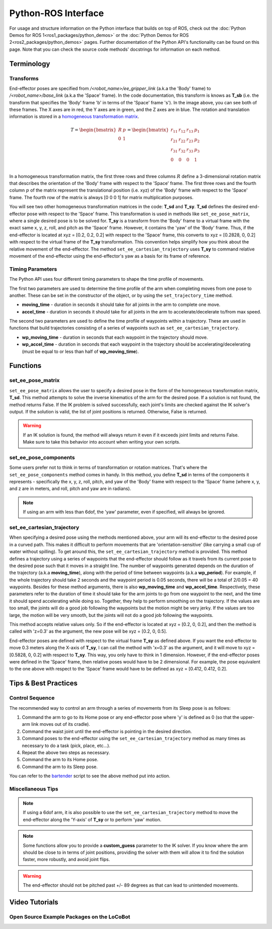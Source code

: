 ====================
Python-ROS Interface
====================

For usage and structure information on the Python interface that builds on top of ROS, check out
the :doc:`Python Demos for ROS 1<ros1_packages/python_demos>` or the :doc:`Python Demos for ROS
2<ros2_packages/python_demos>` pages. Further documentation of the Python API's functionality can
be found on this page. Note that you can check the source code methods' docstrings for information
on each method.

.. TODO: include the different modules here from interbotix_xs_modules

Terminology
===========

Transforms
----------

.. image:: python_interface/images/xslocobot_python_demos_frames.png
    :align: center
    :width: 70%

End-effector poses are specified from `/<robot_name>/ee_gripper_link` (a.k.a the 'Body' frame) to
`/<robot_name>/base_link` (a.k.a the 'Space' frame). In the code documentation, this transform is
knows as **T_sb** (i.e. the transform that specifies the 'Body' frame 'b' in terms of the 'Space'
frame 's'). In the image above, you can see both of these frames. The X axes are in red, the Y axes
are in green, and the Z axes are in blue. The rotation and translation information is stored in a
`homogeneous transformation matrix`_.

.. _`homogeneous transformation matrix`: https://modernrobotics.northwestern.edu/nu-gm-book-resource/3-3-1-homogeneous-transformation-matrices/

.. math::

    T =
    \begin{bmatrix}
        R & p \\
        0 & 1
    \end{bmatrix}
    =
    \begin{bmatrix}
        r_{11} & r_{12} & r_{13} & p_1 \\
        r_{21} & r_{22} & r_{23} & p_2 \\
        r_{31} & r_{32} & r_{33} & p_3 \\
        0     & 0      & 0       & 1 \\
    \end{bmatrix}

In a homogeneous transformation matrix, the first three rows and three columns :math:`R` define a
3-dimensional rotation matrix that describes the orientation of the 'Body' frame with respect to
the 'Space' frame. The first three rows and the fourth column :math:`p` of the matrix represent the
translational position (i.e. xyz) of the 'Body' frame with respect to the 'Space' frame. The fourth
row of the matrix is always [0 0 0 1] for matrix multiplication purposes.

You will see two other homogeneous transformation matrices in the code: **T_sd** and **T_sy**.
**T_sd** defines the desired end-effector pose with respect to the 'Space' frame. This
transformation is used in methods like ``set_ee_pose_matrix``, where a single desired pose is to be
solved for. **T_sy** is a transform from the 'Body' frame to a virtual frame with the exact same x,
y, z, roll, and pitch as the 'Space' frame. However, it contains the 'yaw' of the 'Body' frame.
Thus, if the end-effector is located at xyz = [0.2, 0.2, 0.2] with respect to the 'Space' frame,
this converts to xyz = [0.2828, 0, 0.2] with respect to the virtual frame of the **T_sy**
transformation. This convention helps simplify how you think about the relative movement of the
end-effector. The method ``set_ee_cartesian_trajectory`` uses **T_sy** to command relative movement
of the end-effector using the end-effector's yaw as a basis for its frame of reference.

Timing Parameters
-----------------

The Python API uses four different timing parameters to shape the time profile of movements.

The first two parameters are used to determine the time profile of the arm when completing moves
from one pose to another. These can be set in the constructor of the object, or by using the
``set_trajectory_time`` method.


-   **moving_time** - duration in seconds it should take for all joints in the arm to complete one
    move.
-   **accel_time** - duration in seconds it should take for all joints in the arm to
    accelerate/decelerate to/from max speed.

The second two parameters are used to define the time profile of waypoints within a trajectory.
These are used in functions that build trajectories consisting of a series of waypoints such as
``set_ee_cartesian_trajectory``.

-   **wp_moving_time** - duration in seconds that each waypoint in the trajectory should move.
-   **wp_accel_time** - duration in seconds that each waypoint in the trajectory should be
    accelerating/decelerating (must be equal to or less than half of **wp_moving_time**).

Functions
=========

set_ee_pose_matrix
------------------

``set_ee_pose_matrix`` allows the user to specify a desired pose in the form of the homogeneous
transformation matrix, **T_sd**. This method attempts to solve the inverse kinematics of the arm
for the desired pose. If a solution is not found, the method returns False. If the IK problem is
solved successfully, each joint's limits are checked against the IK solver's output. If the
solution is valid, the list of joint positions is returned. Otherwise, False is returned.

.. warning::

    If an IK solution is found, the method will always return it even if it exceeds joint limits
    and returns False. Make sure to take this behavior into account when writing your own scripts.

set_ee_pose_components
----------------------

Some users prefer not to think in terms of transformation or rotation matrices. That's where the
``set_ee_pose_components`` method comes in handy. In this method, you define **T_sd** in terms of
the components it represents - specifically the x, y, z, roll, pitch, and yaw of the 'Body' frame
with respect to the 'Space' frame (where x, y, and z are in meters, and roll, pitch and yaw are in
radians).

.. note::

    If using an arm with less than 6dof, the 'yaw' parameter, even if specified, will always be
    ignored.

set_ee_cartesian_trajectory
---------------------------

When specifying a desired pose using the methods mentioned above, your arm will its end-effector to
the desired pose in a curved path. This makes it difficult to perform movements that are
'orientation-sensitive' (like carrying a small cup of water without spilling). To get around this,
the ``set_ee_cartesian_trajectory`` method is provided. This method defines a trajectory using a
series of waypoints that the end-effector should follow as it travels from its current pose to the
desired pose such that it moves in a straight line. The number of waypoints generated depends on
the duration of the trajectory (a.k.a **moving_time**), along with the period of time between
waypoints (a.k.a **wp_period**). For example, if the whole trajectory should take 2 seconds and the
waypoint period is 0.05 seconds, there will be a total of 2/0.05 = 40 waypoints. Besides for these
method arguments, there is also **wp_moving_time** and **wp_accel_time**. Respectively, these
parameters refer to the duration of time it should take for the arm joints to go from one waypoint
to the next, and the time it should spend accelerating while doing so. Together, they help to
perform smoothing on the trajectory. If the values are too small, the joints will do a good job
following the waypoints but the motion might be very jerky. If the values are too large, the motion
will be very smooth, but the joints will not do a good job following the waypoints.

This method accepts relative values only. So if the end-effector is located at xyz = [0.2, 0, 0.2],
and then the method is called with 'z=0.3' as the argument, the new pose will be xyz = [0.2, 0,
0.5].

End-effector poses are defined with respect to the virtual frame **T_sy** as defined above. If you
want the end-effector to move 0.3 meters along the X-axis of **T_sy**, I can call the method with
'x=0.3' as the argument, and it will move to xyz = [0.5828, 0, 0.2] with respect to **T_sy**. This
way, you only have to think in 1 dimension. However, if the end-effector poses were defined in the
'Space' frame, then relative poses would have to be 2 dimensional. For example, the pose equivalent
to the one above with respect to the 'Space' frame would have to be defined as xyz = [0.412, 0.412,
0.2].

Tips & Best Practices
=====================

Control Sequence
----------------

The recommended way to control an arm through a series of movements from its Sleep pose is as
follows:

1.  Command the arm to go to its Home pose or any end-effector pose where 'y' is defined as 0 (so
    that the upper-arm link moves out of its cradle).

2.  Command the waist joint until the end-effector is pointing in the desired direction.

3.  Command poses to the end-effector using the ``set_ee_cartesian_trajectory`` method as many
    times as necessary to do a task (pick, place, etc...).

4.  Repeat the above two steps as necessary.

5.  Command the arm to its Home pose.

6.  Command the arm to its Sleep pose.

You can refer to the `bartender`_ script to see the above method put into action.

.. _`bartender`: https://github.com/Interbotix/interbotix_ros_manipulators/blob/main/interbotix_ros_xsarms/examples/python_demos/bartender.py

Miscellaneous Tips
------------------

.. note::

    If using a 6dof arm, it is also possible to use the ``set_ee_cartesian_trajectory`` method to
    move the end-effector along the 'Y-axis' of **T_sy** or to perform 'yaw' motion.

.. note::

    Some functions allow you to provide a **custom_guess** parameter to the IK solver. If you know
    where the arm should be close to in terms of joint positions, providing the solver with them
    will allow it to find the solution faster, more robustly, and avoid joint flips.

.. warning::

    The end-effector should not be pitched past +/- 89 degrees as that can lead to unintended
    movements.

Video Tutorials
===============

Open Source Example Packages on the LoCoBot
-------------------------------------------

.. youtube:: xIril2gF0-Y
    :align: center
    :width: 70%

